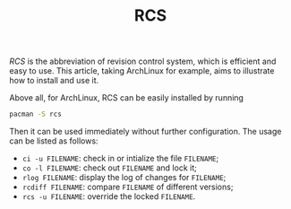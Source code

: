 #+TITLE: RCS

/RCS/ is the abbreviation of revision control system, which is efficient and easy to use. This article, taking ArchLinux for example, aims to illustrate how to install and use it.

Above all, for ArchLinux, RCS can be easily installed by running
#+BEGIN_SRC sh
pacman -S rcs
#+END_SRC
Then it can be used immediately without further configuration. The usage can be listed as follows:

- =ci -u FILENAME=: check in or intialize the file =FILENAME=;
- =co -l FILENAME=: check out =FILENAME= and lock it;
- =rlog FILENAME=: display the log of changes for =FILENAME=;
- =rcdiff FILENAME=: compare =FILENAME= of different versions;
- =rcs -u FILENAME=: override the locked =FILENAME=.
